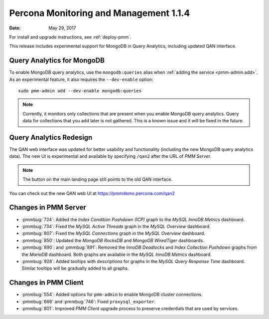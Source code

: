 .. _1.1.4:

=======================================
Percona Monitoring and Management 1.1.4
=======================================

:Date: May 29, 2017

For install and upgrade instructions, see :ref:`deploy-pmm`.

This release includes experimental support for MongoDB in Query Analytics,
including updated QAN interface.

Query Analytics for MongoDB
===========================

To enable MongoDB query analytics, use the ``mongodb:queries`` alias
when :ref:`adding the service <pmm-admin.add>`.
As an experimental feature, it also requires the ``--dev-enable`` option::

 sudo pmm-admin add --dev-enable mongodb:queries

.. note:: Currently, it monitors only collections that are present
   when you enable MongoDB query analytics.
   Query data for collections that you add later is not gathered.
   This is a known issue and it will be fixed in the future.

Query Analytics Redesign
========================

The QAN web interface was updated for better usability and functionality
(including the new MongoDB query analytics data).
The new UI is experimental and available by specifying ``/qan2``
after the URL of *PMM Server*.

.. note:: The button on the main landing page
   still points to the old QAN interface.

You can check out the new QAN web UI at https://pmmdemo.percona.com/qan2

Changes in PMM Server
=====================

* :pmmbug:`724`: Added the *Index Condition Pushdown (ICP)* graph
  to the *MySQL InnoDB Metrics* dashboard.

* :pmmbug:`734`: Fixed the *MySQL Active Threads* graph
  in the *MySQL Overview* dashboard.

* :pmmbug:`807`: Fixed the *MySQL Connections* graph
  in the *MySQL Overview* dashboard.

* :pmmbug:`850`: Updated the *MongoDB RocksDB* and *MongoDB WiredTiger*
  dashboards.

* :pmmbug:`890`: and :pmmbug:`891`: Removed the *InnoDB Deadlocks*
  and *Index Collection Pushdown* graphs
  from the *MariaDB* dashboard.
  Both graphs are available in the *MySQL InnoDB Metrics* dashboard.

* :pmmbug:`928`: Added tooltips with descriptions for graphs
  in the *MySQL Query Response Time* dashboard.
  Similar tooltips will be gradually added to all graphs.

Changes in PMM Client
=====================

* :pmmbug:`554`: Added options for ``pmm-admin``
  to enable MongoDB cluster connections.

* :pmmbug:`666` and :pmmbug:`746`: Fixed ``proxysql_exporter``.

* :pmmbug:`801`: Improved *PMM Client* upgrade process to preserve credentials
  that are used by services.


